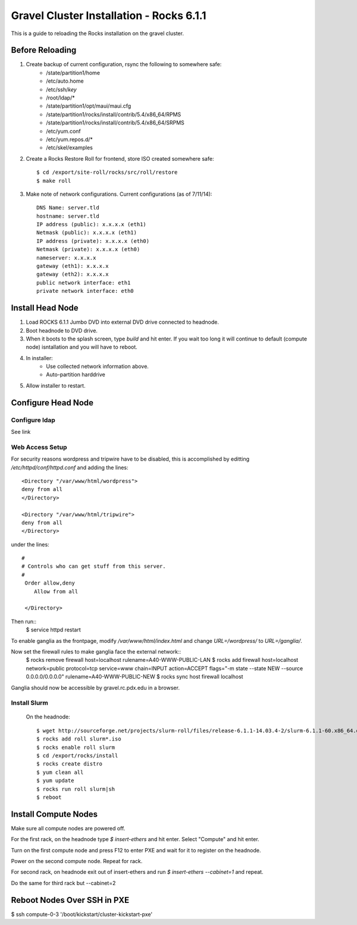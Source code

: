 Gravel Cluster Installation - Rocks 6.1.1
=========================================

This is a guide to reloading the Rocks installation on the gravel cluster.

Before Reloading
````````````````

1. Create backup of current configuration, rsync the following to somewhere safe:
	* /state/partition1/home
	* /etc/auto.home
	* /etc/ssh/*key*
	* /root/ldap/*
	* /state/partition1/opt/maui/maui.cfg
	* /state/partition1/rocks/install/contrib/5.4/x86_64/RPMS
	* /state/partition1/rocks/install/contrib/5.4/x86_64/SRPMS
	* /etc/yum.conf
	* /etc/yum.repos.d/*
	* /etc/skel/examples

2. Create a Rocks Restore Roll for frontend, store ISO created somewhere safe::
	
	$ cd /export/site-roll/rocks/src/roll/restore
	$ make roll

3. Make note of network configurations. Current configurations (as of 7/11/14)::

	DNS Name: server.tld
	hostname: server.tld
	IP address (public): x.x.x.x (eth1)
	Netmask (public): x.x.x.x (eth1)
	IP address (private): x.x.x.x (eth0)
	Netmask (private): x.x.x.x (eth0)
	nameserver: x.x.x.x
	gateway (eth1): x.x.x.x
	gateway (eth2): x.x.x.x
	public network interface: eth1
	private network interface: eth0


Install Head Node
`````````````````

1. Load ROCKS 6.1.1 Jumbo DVD into external DVD drive connected to headnode.

2. Boot headnode to DVD drive.

3. When it boots to the splash screen, type `build` and hit enter. If you wait too long it will continue to default (compute node) isntallation and you will have to reboot.

4. In installer:
	- Use collected network information above.
	- Auto-partition harddrive

5. Allow installer to restart.

Configure Head Node
```````````````````

Configure ldap
**************

See link

Web Access Setup
****************

For security reasons wordpress and tripwire have to be disabled, this is
accomplished by editting `/etc/httpd/conf/httpd.conf` and adding the lines::

  <Directory "/var/www/html/wordpress">
  deny from all
  </Directory>

  <Directory "/var/www/html/tripwire">
  deny from all
  </Directory>

under the lines::

  #
  # Controls who can get stuff from this server.
  #
   Order allow,deny
      Allow from all

   </Directory>

Then run::
  $ service httpd restart

To enable ganglia as the frontpage, modify `/var/www/html/index.html` and change
`URL=/wordpress/` to `URL=/ganglia/`.

Now set the firewall rules to make ganglia face the external network::
  $ rocks remove firewall host=localhost rulename=A40-WWW-PUBLIC-LAN
  $ rocks add firewall host=localhost network=public protocol=tcp service=www chain=INPUT \ action=ACCEPT flags="-m state --state NEW --source 0.0.0.0/0.0.0.0" \ rulename=A40-WWW-PUBLIC-NEW
  $ rocks sync host firewall localhost

Ganglia should now be accessible by gravel.rc.pdx.edu in a browser.

Install Slurm
*************

	On the headnode::

		$ wget http://sourceforge.net/projects/slurm-roll/files/release-6.1.1-14.03.4-2/slurm-6.1.1-60.x86_64.disk1.iso
		$ rocks add roll slurm*.iso
		$ rocks enable roll slurm
		$ cd /export/rocks/install
		$ rocks create distro
		$ yum clean all 
		$ yum update
		$ rocks run roll slurm|sh 
		$ reboot



Install Compute Nodes
`````````````````````

Make sure all compute nodes are powered off.

For the first rack, on the headnode type `$ insert-ethers` and hit enter. Select "Compute" and hit enter.

Turn on the first compute node and press F12 to enter PXE and wait for it to register on the headnode.

Power on the second compute node. Repeat for rack.

For second rack, on headnode exit out of insert-ethers and run `$ insert-ethers --cabinet=1` and repeat.

Do the same for third rack but --cabinet=2



Reboot Nodes Over SSH in PXE
````````````````````````````
$ ssh compute-0-3 '/boot/kickstart/cluster-kickstart-pxe'
